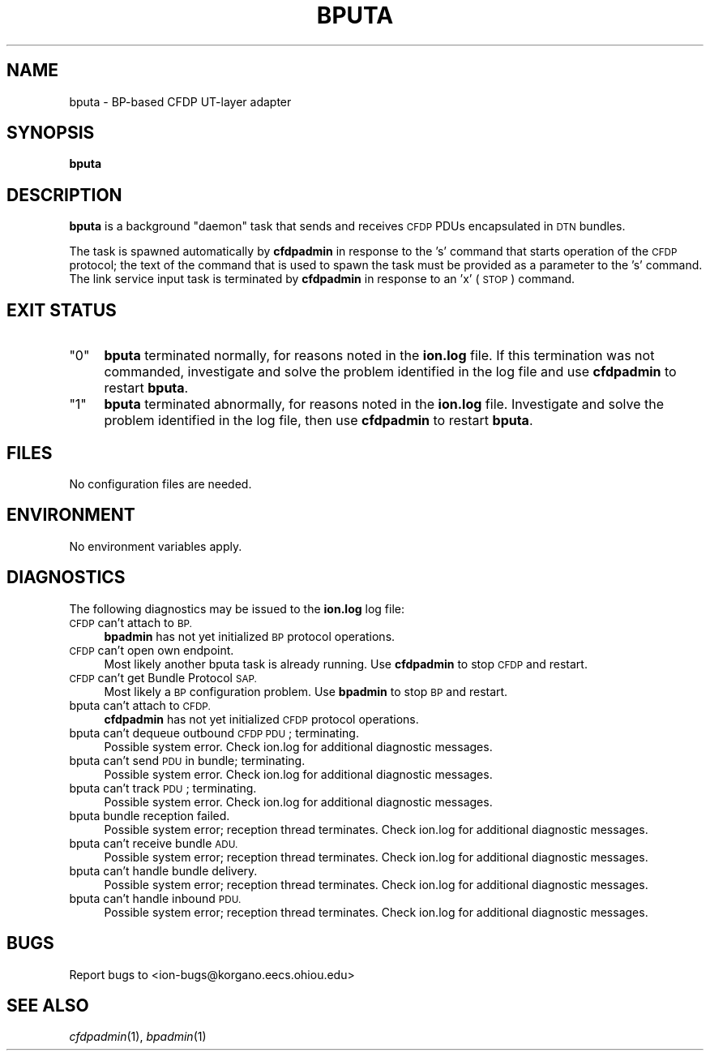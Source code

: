 .\" Automatically generated by Pod::Man 2.28 (Pod::Simple 3.29)
.\"
.\" Standard preamble:
.\" ========================================================================
.de Sp \" Vertical space (when we can't use .PP)
.if t .sp .5v
.if n .sp
..
.de Vb \" Begin verbatim text
.ft CW
.nf
.ne \\$1
..
.de Ve \" End verbatim text
.ft R
.fi
..
.\" Set up some character translations and predefined strings.  \*(-- will
.\" give an unbreakable dash, \*(PI will give pi, \*(L" will give a left
.\" double quote, and \*(R" will give a right double quote.  \*(C+ will
.\" give a nicer C++.  Capital omega is used to do unbreakable dashes and
.\" therefore won't be available.  \*(C` and \*(C' expand to `' in nroff,
.\" nothing in troff, for use with C<>.
.tr \(*W-
.ds C+ C\v'-.1v'\h'-1p'\s-2+\h'-1p'+\s0\v'.1v'\h'-1p'
.ie n \{\
.    ds -- \(*W-
.    ds PI pi
.    if (\n(.H=4u)&(1m=24u) .ds -- \(*W\h'-12u'\(*W\h'-12u'-\" diablo 10 pitch
.    if (\n(.H=4u)&(1m=20u) .ds -- \(*W\h'-12u'\(*W\h'-8u'-\"  diablo 12 pitch
.    ds L" ""
.    ds R" ""
.    ds C` ""
.    ds C' ""
'br\}
.el\{\
.    ds -- \|\(em\|
.    ds PI \(*p
.    ds L" ``
.    ds R" ''
.    ds C`
.    ds C'
'br\}
.\"
.\" Escape single quotes in literal strings from groff's Unicode transform.
.ie \n(.g .ds Aq \(aq
.el       .ds Aq '
.\"
.\" If the F register is turned on, we'll generate index entries on stderr for
.\" titles (.TH), headers (.SH), subsections (.SS), items (.Ip), and index
.\" entries marked with X<> in POD.  Of course, you'll have to process the
.\" output yourself in some meaningful fashion.
.\"
.\" Avoid warning from groff about undefined register 'F'.
.de IX
..
.nr rF 0
.if \n(.g .if rF .nr rF 1
.if (\n(rF:(\n(.g==0)) \{
.    if \nF \{
.        de IX
.        tm Index:\\$1\t\\n%\t"\\$2"
..
.        if !\nF==2 \{
.            nr % 0
.            nr F 2
.        \}
.    \}
.\}
.rr rF
.\"
.\" Accent mark definitions (@(#)ms.acc 1.5 88/02/08 SMI; from UCB 4.2).
.\" Fear.  Run.  Save yourself.  No user-serviceable parts.
.    \" fudge factors for nroff and troff
.if n \{\
.    ds #H 0
.    ds #V .8m
.    ds #F .3m
.    ds #[ \f1
.    ds #] \fP
.\}
.if t \{\
.    ds #H ((1u-(\\\\n(.fu%2u))*.13m)
.    ds #V .6m
.    ds #F 0
.    ds #[ \&
.    ds #] \&
.\}
.    \" simple accents for nroff and troff
.if n \{\
.    ds ' \&
.    ds ` \&
.    ds ^ \&
.    ds , \&
.    ds ~ ~
.    ds /
.\}
.if t \{\
.    ds ' \\k:\h'-(\\n(.wu*8/10-\*(#H)'\'\h"|\\n:u"
.    ds ` \\k:\h'-(\\n(.wu*8/10-\*(#H)'\`\h'|\\n:u'
.    ds ^ \\k:\h'-(\\n(.wu*10/11-\*(#H)'^\h'|\\n:u'
.    ds , \\k:\h'-(\\n(.wu*8/10)',\h'|\\n:u'
.    ds ~ \\k:\h'-(\\n(.wu-\*(#H-.1m)'~\h'|\\n:u'
.    ds / \\k:\h'-(\\n(.wu*8/10-\*(#H)'\z\(sl\h'|\\n:u'
.\}
.    \" troff and (daisy-wheel) nroff accents
.ds : \\k:\h'-(\\n(.wu*8/10-\*(#H+.1m+\*(#F)'\v'-\*(#V'\z.\h'.2m+\*(#F'.\h'|\\n:u'\v'\*(#V'
.ds 8 \h'\*(#H'\(*b\h'-\*(#H'
.ds o \\k:\h'-(\\n(.wu+\w'\(de'u-\*(#H)/2u'\v'-.3n'\*(#[\z\(de\v'.3n'\h'|\\n:u'\*(#]
.ds d- \h'\*(#H'\(pd\h'-\w'~'u'\v'-.25m'\f2\(hy\fP\v'.25m'\h'-\*(#H'
.ds D- D\\k:\h'-\w'D'u'\v'-.11m'\z\(hy\v'.11m'\h'|\\n:u'
.ds th \*(#[\v'.3m'\s+1I\s-1\v'-.3m'\h'-(\w'I'u*2/3)'\s-1o\s+1\*(#]
.ds Th \*(#[\s+2I\s-2\h'-\w'I'u*3/5'\v'-.3m'o\v'.3m'\*(#]
.ds ae a\h'-(\w'a'u*4/10)'e
.ds Ae A\h'-(\w'A'u*4/10)'E
.    \" corrections for vroff
.if v .ds ~ \\k:\h'-(\\n(.wu*9/10-\*(#H)'\s-2\u~\d\s+2\h'|\\n:u'
.if v .ds ^ \\k:\h'-(\\n(.wu*10/11-\*(#H)'\v'-.4m'^\v'.4m'\h'|\\n:u'
.    \" for low resolution devices (crt and lpr)
.if \n(.H>23 .if \n(.V>19 \
\{\
.    ds : e
.    ds 8 ss
.    ds o a
.    ds d- d\h'-1'\(ga
.    ds D- D\h'-1'\(hy
.    ds th \o'bp'
.    ds Th \o'LP'
.    ds ae ae
.    ds Ae AE
.\}
.rm #[ #] #H #V #F C
.\" ========================================================================
.\"
.IX Title "BPUTA 1"
.TH BPUTA 1 "2017-04-21" "perl v5.22.1" "CFDP executables"
.\" For nroff, turn off justification.  Always turn off hyphenation; it makes
.\" way too many mistakes in technical documents.
.if n .ad l
.nh
.SH "NAME"
bputa \- BP\-based CFDP UT\-layer adapter
.SH "SYNOPSIS"
.IX Header "SYNOPSIS"
\&\fBbputa\fR
.SH "DESCRIPTION"
.IX Header "DESCRIPTION"
\&\fBbputa\fR is a background \*(L"daemon\*(R" task that sends and receives \s-1CFDP\s0 PDUs
encapsulated in \s-1DTN\s0 bundles.
.PP
The task is spawned automatically by \fBcfdpadmin\fR in response to the 's'
command that starts operation of the \s-1CFDP\s0 protocol; the text of the
command that is used to spawn the task must be provided
as a parameter to the 's' command.  The link service input task is
terminated by \fBcfdpadmin\fR in response to an 'x' (\s-1STOP\s0) command.
.SH "EXIT STATUS"
.IX Header "EXIT STATUS"
.ie n .IP """0""" 4
.el .IP "``0''" 4
.IX Item "0"
\&\fBbputa\fR terminated normally, for reasons noted in the \fBion.log\fR file.  If
this termination was not commanded, investigate and solve the problem identified
in the log file and use \fBcfdpadmin\fR to restart \fBbputa\fR.
.ie n .IP """1""" 4
.el .IP "``1''" 4
.IX Item "1"
\&\fBbputa\fR terminated abnormally, for reasons noted in the \fBion.log\fR file.
Investigate and solve the problem identified in the log file, then use
\&\fBcfdpadmin\fR to restart \fBbputa\fR.
.SH "FILES"
.IX Header "FILES"
No configuration files are needed.
.SH "ENVIRONMENT"
.IX Header "ENVIRONMENT"
No environment variables apply.
.SH "DIAGNOSTICS"
.IX Header "DIAGNOSTICS"
The following diagnostics may be issued to the \fBion.log\fR log file:
.IP "\s-1CFDP\s0 can't attach to \s-1BP.\s0" 4
.IX Item "CFDP can't attach to BP."
\&\fBbpadmin\fR has not yet initialized \s-1BP\s0 protocol operations.
.IP "\s-1CFDP\s0 can't open own endpoint." 4
.IX Item "CFDP can't open own endpoint."
Most likely another bputa task is already running.  Use \fBcfdpadmin\fR to
stop \s-1CFDP\s0 and restart.
.IP "\s-1CFDP\s0 can't get Bundle Protocol \s-1SAP.\s0" 4
.IX Item "CFDP can't get Bundle Protocol SAP."
Most likely a \s-1BP\s0 configuration problem.  Use \fBbpadmin\fR to stop \s-1BP\s0 and restart.
.IP "bputa can't attach to \s-1CFDP.\s0" 4
.IX Item "bputa can't attach to CFDP."
\&\fBcfdpadmin\fR has not yet initialized \s-1CFDP\s0 protocol operations.
.IP "bputa can't dequeue outbound \s-1CFDP PDU\s0; terminating." 4
.IX Item "bputa can't dequeue outbound CFDP PDU; terminating."
Possible system error.  Check ion.log for additional diagnostic messages.
.IP "bputa can't send \s-1PDU\s0 in bundle; terminating." 4
.IX Item "bputa can't send PDU in bundle; terminating."
Possible system error.  Check ion.log for additional diagnostic messages.
.IP "bputa can't track \s-1PDU\s0; terminating." 4
.IX Item "bputa can't track PDU; terminating."
Possible system error.  Check ion.log for additional diagnostic messages.
.IP "bputa bundle reception failed." 4
.IX Item "bputa bundle reception failed."
Possible system error; reception thread terminates.  Check ion.log for
additional diagnostic messages.
.IP "bputa can't receive bundle \s-1ADU.\s0" 4
.IX Item "bputa can't receive bundle ADU."
Possible system error; reception thread terminates.  Check ion.log for
additional diagnostic messages.
.IP "bputa can't handle bundle delivery." 4
.IX Item "bputa can't handle bundle delivery."
Possible system error; reception thread terminates.  Check ion.log for
additional diagnostic messages.
.IP "bputa can't handle inbound \s-1PDU.\s0" 4
.IX Item "bputa can't handle inbound PDU."
Possible system error; reception thread terminates.  Check ion.log for
additional diagnostic messages.
.SH "BUGS"
.IX Header "BUGS"
Report bugs to <ion\-bugs@korgano.eecs.ohiou.edu>
.SH "SEE ALSO"
.IX Header "SEE ALSO"
\&\fIcfdpadmin\fR\|(1), \fIbpadmin\fR\|(1)
